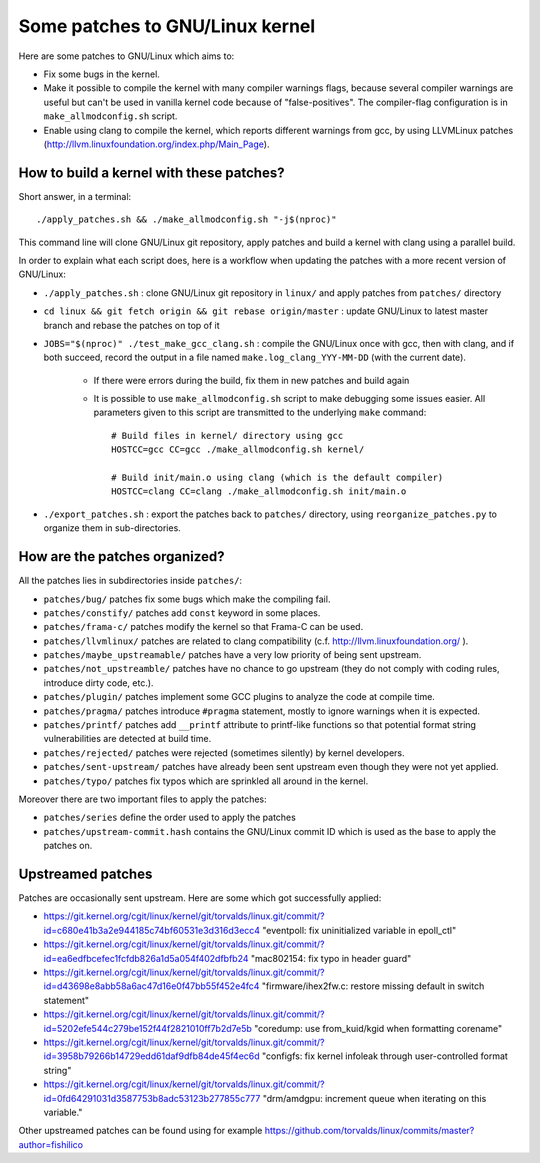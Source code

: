 Some patches to GNU/Linux kernel
================================

Here are some patches to GNU/Linux which aims to:

* Fix some bugs in the kernel.
* Make it possible to compile the kernel with many compiler warnings flags, because several compiler warnings are useful but can't be used in vanilla kernel code because of "false-positives". The compiler-flag configuration is in ``make_allmodconfig.sh`` script.
* Enable using clang to compile the kernel, which reports different warnings from gcc, by using LLVMLinux patches (http://llvm.linuxfoundation.org/index.php/Main_Page).

How to build a kernel with these patches?
-----------------------------------------

Short answer, in a terminal::

    ./apply_patches.sh && ./make_allmodconfig.sh "-j$(nproc)"

This command line will clone GNU/Linux git repository, apply patches and build a kernel with clang using a parallel build.


In order to explain what each script does, here is a workflow when updating the patches with a more recent version of GNU/Linux:

* ``./apply_patches.sh`` : clone GNU/Linux git repository in ``linux/`` and apply patches from ``patches/`` directory
* ``cd linux && git fetch origin && git rebase origin/master`` : update GNU/Linux to latest master branch and rebase the patches on top of it
* ``JOBS="$(nproc)" ./test_make_gcc_clang.sh`` : compile the GNU/Linux once with gcc, then with clang, and if both succeed, record the output in a file named ``make.log_clang_YYY-MM-DD`` (with the current date).

    * If there were errors during the build, fix them in new patches and build again
    * It is possible to use ``make_allmodconfig.sh`` script to make debugging some issues easier. All parameters given to this script are transmitted to the underlying ``make`` command::

        # Build files in kernel/ directory using gcc
        HOSTCC=gcc CC=gcc ./make_allmodconfig.sh kernel/

        # Build init/main.o using clang (which is the default compiler)
        HOSTCC=clang CC=clang ./make_allmodconfig.sh init/main.o

* ``./export_patches.sh`` : export the patches back to ``patches/`` directory, using ``reorganize_patches.py`` to organize them in sub-directories.


How are the patches organized?
------------------------------

All the patches lies in subdirectories inside ``patches/``:

* ``patches/bug/`` patches fix some bugs which make the compiling fail.
* ``patches/constify/`` patches add ``const`` keyword in some places.
* ``patches/frama-c/`` patches modify the kernel so that Frama-C can be used.
* ``patches/llvmlinux/`` patches are related to clang compatibility (c.f. http://llvm.linuxfoundation.org/ ).
* ``patches/maybe_upstreamable/`` patches have a very low priority of being sent upstream.
* ``patches/not_upstreamble/`` patches have no chance to go upstream (they do not comply with coding rules, introduce dirty code, etc.).
* ``patches/plugin/`` patches implement some GCC plugins to analyze the code at compile time.
* ``patches/pragma/`` patches introduce ``#pragma`` statement, mostly to ignore warnings when it is expected.
* ``patches/printf/`` patches add ``__printf`` attribute to printf-like functions so that potential format string vulnerabilities are detected at build time.
* ``patches/rejected/`` patches were rejected (sometimes silently) by kernel developers.
* ``patches/sent-upstream/`` patches have already been sent upstream even though they were not yet applied.
* ``patches/typo/`` patches fix typos which are sprinkled all around in the kernel.

Moreover there are two important files to apply the patches:

* ``patches/series`` define the order used to apply the patches
* ``patches/upstream-commit.hash`` contains the GNU/Linux commit ID which is used as the base to apply the patches on.


Upstreamed patches
------------------

Patches are occasionally sent upstream. Here are some which got successfully applied:

* https://git.kernel.org/cgit/linux/kernel/git/torvalds/linux.git/commit/?id=c680e41b3a2e944185c74bf60531e3d316d3ecc4
  "eventpoll: fix uninitialized variable in epoll_ctl"
* https://git.kernel.org/cgit/linux/kernel/git/torvalds/linux.git/commit/?id=ea6edfbcefec1fcfdb826a1d5a054f402dfbfb24
  "mac802154: fix typo in header guard"
* https://git.kernel.org/cgit/linux/kernel/git/torvalds/linux.git/commit/?id=d43698e8abb58a6ac47d16e0f47bb55f452e4fc4
  "firmware/ihex2fw.c: restore missing default in switch statement"
* https://git.kernel.org/cgit/linux/kernel/git/torvalds/linux.git/commit/?id=5202efe544c279be152f44f2821010ff7b2d7e5b
  "coredump: use from_kuid/kgid when formatting corename"
* https://git.kernel.org/cgit/linux/kernel/git/torvalds/linux.git/commit/?id=3958b79266b14729edd61daf9dfb84de45f4ec6d
  "configfs: fix kernel infoleak through user-controlled format string"
* https://git.kernel.org/cgit/linux/kernel/git/torvalds/linux.git/commit/?id=0fd64291031d3587753b8adc53123b277855c777
  "drm/amdgpu: increment queue when iterating on this variable."

Other upstreamed patches can be found using for example
https://github.com/torvalds/linux/commits/master?author=fishilico
